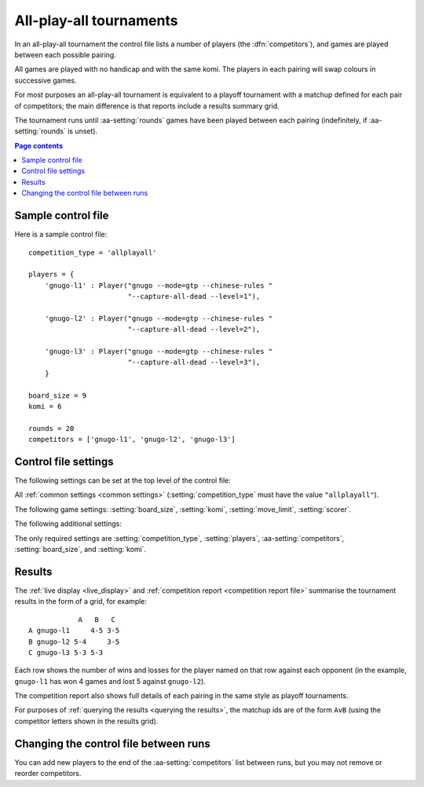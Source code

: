 .. index:: all-play-all

All-play-all tournaments
^^^^^^^^^^^^^^^^^^^^^^^^

In an all-play-all tournament the control file lists a number of players (the
:dfn:`competitors`), and games are played between each possible pairing.

All games are played with no handicap and with the same komi. The players in
each pairing will swap colours in successive games.

For most purposes an all-play-all tournament is equivalent to a playoff
tournament with a matchup defined for each pair of competitors; the main
difference is that reports include a results summary grid.

The tournament runs until :aa-setting:`rounds` games have been played between
each pairing (indefinitely, if :aa-setting:`rounds` is unset).


.. contents:: Page contents
   :local:
   :backlinks: none


.. _sample_allplayall_control_file:

Sample control file
"""""""""""""""""""

Here is a sample control file::

  competition_type = 'allplayall'

  players = {
      'gnugo-l1' : Player("gnugo --mode=gtp --chinese-rules "
                          "--capture-all-dead --level=1"),

      'gnugo-l2' : Player("gnugo --mode=gtp --chinese-rules "
                          "--capture-all-dead --level=2"),

      'gnugo-l3' : Player("gnugo --mode=gtp --chinese-rules "
                          "--capture-all-dead --level=3"),
      }

  board_size = 9
  komi = 6

  rounds = 20
  competitors = ['gnugo-l1', 'gnugo-l2', 'gnugo-l3']


.. _allplayall_control_file_settings:

Control file settings
"""""""""""""""""""""

The following settings can be set at the top level of the control file:

All :ref:`common settings <common settings>` (:setting:`competition_type` must
have the value ``"allplayall"``).

The following game settings: :setting:`board_size`, :setting:`komi`,
:setting:`move_limit`, :setting:`scorer`.

The following additional settings:

.. aa-setting:: competitors

  List of :ref:`player codes <player codes>`.

  This defines which players will take part. Reports will list the players
  in the order in which they appear here. You may not list the same player
  more than once.

.. aa-setting:: rounds

  Integer (default ``None``)

  The number of games to play for each pairing. If you leave this unset, the
  tournament will continue indefinitely.

The only required settings are :setting:`competition_type`,
:setting:`players`, :aa-setting:`competitors`, :setting:`board_size`, and
:setting:`komi`.


Results
"""""""

The :ref:`live display <live_display>` and :ref:`competition report
<competition report file>` summarise the tournament results in the form of a
grid, for example::

              A   B   C
  A gnugo-l1     4-5 3-5
  B gnugo-l2 5-4     3-5
  C gnugo-l3 5-3 5-3

Each row shows the number of wins and losses for the player named on that row
against each opponent (in the example, ``gnugo-l1`` has won 4 games and lost 5
against ``gnugo-l2``).

The competition report also shows full details of each pairing in the same
style as playoff tournaments.

For purposes of :ref:`querying the results <querying the results>`, the
matchup ids are of the form ``AvB`` (using the competitor letters shown in the
results grid).


Changing the control file between runs
""""""""""""""""""""""""""""""""""""""

You can add new players to the end of the :aa-setting:`competitors` list
between runs, but you may not remove or reorder competitors.

